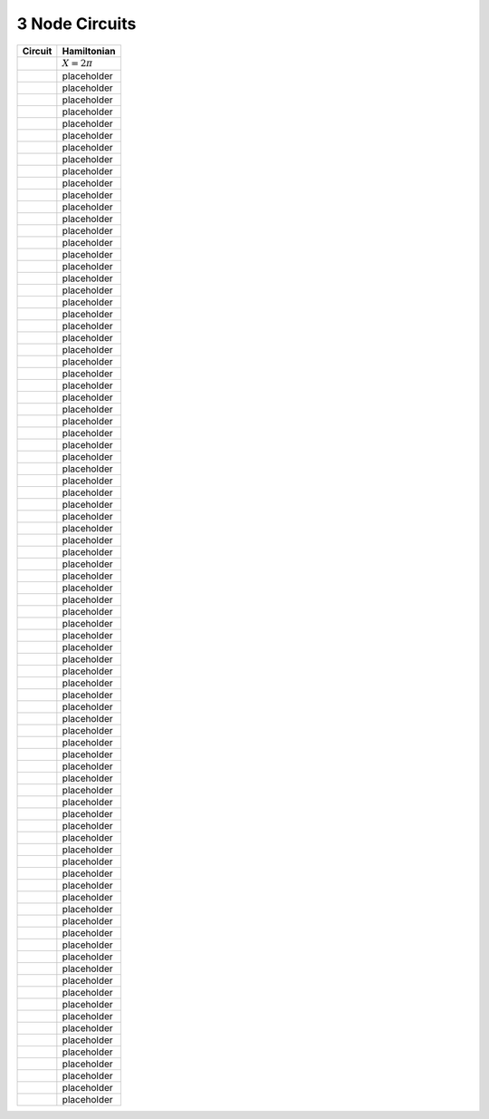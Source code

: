 3 Node Circuits
===============

========= ==============
Circuit   Hamiltonian
========= ==============
|image1|  :math:`X=2\pi`
|image2|  placeholder
|image3|  placeholder
|image4|  placeholder
|image5|  placeholder
|image6|  placeholder
|image7|  placeholder
|image8|  placeholder
|image9|  placeholder
|image10| placeholder
|image11| placeholder
|image12| placeholder
|image13| placeholder
|image14| placeholder
|image15| placeholder
|image16| placeholder
|image17| placeholder
|image18| placeholder
|image19| placeholder
|image20| placeholder
|image21| placeholder
|image22| placeholder
|image23| placeholder
|image24| placeholder
|image25| placeholder
|image26| placeholder
|image27| placeholder
|image28| placeholder
|image29| placeholder
|image30| placeholder
|image31| placeholder
|image32| placeholder
|image33| placeholder
|image34| placeholder
|image35| placeholder
|image36| placeholder
|image37| placeholder
|image38| placeholder
|image39| placeholder
|image40| placeholder
|image41| placeholder
|image42| placeholder
|image43| placeholder
|image44| placeholder
|image45| placeholder
|image46| placeholder
|image47| placeholder
|image48| placeholder
|image49| placeholder
|image50| placeholder
|image51| placeholder
|image52| placeholder
|image53| placeholder
|image54| placeholder
|image55| placeholder
|image56| placeholder
|image57| placeholder
|image58| placeholder
|image59| placeholder
|image60| placeholder
|image61| placeholder
|image62| placeholder
|image63| placeholder
|image64| placeholder
|image65| placeholder
|image66| placeholder
|image67| placeholder
|image68| placeholder
|image69| placeholder
|image70| placeholder
|image71| placeholder
|image72| placeholder
|image73| placeholder
|image74| placeholder
|image75| placeholder
|image76| placeholder
|image77| placeholder
|image78| placeholder
|image79| placeholder
|image80| placeholder
|image81| placeholder
|image82| placeholder
|image83| placeholder
|image84| placeholder
|image85| placeholder
|image86| placeholder
|image87| placeholder
|image88| placeholder
========= ==============

.. |image1| image:: img/3_node_circuits/g1_c244.svg
.. |image2| image:: img/3_node_circuits/g1_c293.svg
.. |image3| image:: img/3_node_circuits/g1_c342.svg
.. |image4| image:: img/3_node_circuits/g1_c27.svg
.. |image5| image:: img/3_node_circuits/g1_c76.svg
.. |image6| image:: img/3_node_circuits/g1_c125.svg
.. |image7| image:: img/3_node_circuits/g1_c174.svg
.. |image8| image:: img/3_node_circuits/g0_c34.svg
.. |image9| image:: img/3_node_circuits/g1_c34.svg
.. |image10| image:: img/3_node_circuits/g1_c83.svg
.. |image11| image:: img/3_node_circuits/g1_c132.svg
.. |image12| image:: img/3_node_circuits/g1_c181.svg
.. |image13| image:: img/3_node_circuits/g1_c230.svg
.. |image14| image:: img/3_node_circuits/g0_c41.svg
.. |image15| image:: img/3_node_circuits/g1_c41.svg
.. |image16| image:: img/3_node_circuits/g1_c90.svg
.. |image17| image:: img/3_node_circuits/g1_c139.svg
.. |image18| image:: img/3_node_circuits/g1_c188.svg
.. |image19| image:: img/3_node_circuits/g1_c237.svg
.. |image20| image:: img/3_node_circuits/g1_c286.svg
.. |image21| image:: img/3_node_circuits/g0_c48.svg
.. |image22| image:: img/3_node_circuits/g1_c48.svg
.. |image23| image:: img/3_node_circuits/g1_c97.svg
.. |image24| image:: img/3_node_circuits/g1_c146.svg
.. |image25| image:: img/3_node_circuits/g1_c195.svg
.. |image26| image:: img/3_node_circuits/g1_c122.svg
.. |image27| image:: img/3_node_circuits/g1_c171.svg
.. |image28| image:: img/3_node_circuits/g0_c11.svg
.. |image29| image:: img/3_node_circuits/g1_c11.svg
.. |image30| image:: img/3_node_circuits/g1_c60.svg
.. |image31| image:: img/3_node_circuits/g1_c67.svg
.. |image32| image:: img/3_node_circuits/g0_c25.svg
.. |image33| image:: img/3_node_circuits/g1_c25.svg
.. |image34| image:: img/3_node_circuits/g1_c74.svg
.. |image35| image:: img/3_node_circuits/g1_c123.svg
.. |image36| image:: img/3_node_circuits/g1_c172.svg
.. |image37| image:: img/3_node_circuits/g1_c81.svg
.. |image38| image:: img/3_node_circuits/g1_c179.svg
.. |image39| image:: img/3_node_circuits/g0_c5.svg
.. |image40| image:: img/3_node_circuits/g0_c12.svg
.. |image41| image:: img/3_node_circuits/g1_c12.svg
.. |image42| image:: img/3_node_circuits/g1_c61.svg
.. |image43| image:: img/3_node_circuits/g0_c19.svg
.. |image44| image:: img/3_node_circuits/g1_c19.svg
.. |image45| image:: img/3_node_circuits/g1_c68.svg
.. |image46| image:: img/3_node_circuits/g0_c26.svg
.. |image47| image:: img/3_node_circuits/g1_c26.svg
.. |image48| image:: img/3_node_circuits/g1_c75.svg
.. |image49| image:: img/3_node_circuits/g1_c124.svg
.. |image50| image:: img/3_node_circuits/g1_c173.svg
.. |image51| image:: img/3_node_circuits/g0_c33.svg
.. |image52| image:: img/3_node_circuits/g1_c33.svg
.. |image53| image:: img/3_node_circuits/g1_c82.svg
.. |image54| image:: img/3_node_circuits/g1_c131.svg
.. |image55| image:: img/3_node_circuits/g1_c180.svg
.. |image56| image:: img/3_node_circuits/g1_c229.svg
.. |image57| image:: img/3_node_circuits/g0_c40.svg
.. |image58| image:: img/3_node_circuits/g1_c40.svg
.. |image59| image:: img/3_node_circuits/g1_c89.svg
.. |image60| image:: img/3_node_circuits/g1_c138.svg
.. |image61| image:: img/3_node_circuits/g1_c187.svg
.. |image62| image:: img/3_node_circuits/g1_c236.svg
.. |image63| image:: img/3_node_circuits/g1_c285.svg
.. |image64| image:: img/3_node_circuits/g0_c6.svg
.. |image65| image:: img/3_node_circuits/g0_c13.svg
.. |image66| image:: img/3_node_circuits/g1_c13.svg
.. |image67| image:: img/3_node_circuits/g1_c62.svg
.. |image68| image:: img/3_node_circuits/g0_c20.svg
.. |image69| image:: img/3_node_circuits/g1_c20.svg
.. |image70| image:: img/3_node_circuits/g1_c69.svg
.. |image71| image:: img/3_node_circuits/g0_c27.svg
.. |image72| image:: img/3_node_circuits/g0_c1.svg
.. |image73| image:: img/3_node_circuits/g0_c8.svg
.. |image74| image:: img/3_node_circuits/g1_c8.svg
.. |image75| image:: img/3_node_circuits/g1_c57.svg
.. |image76| image:: img/3_node_circuits/g0_c9.svg
.. |image77| image:: img/3_node_circuits/g1_c9.svg
.. |image78| image:: img/3_node_circuits/g1_c58.svg
.. |image79| image:: img/3_node_circuits/g0_c3.svg
.. |image80| image:: img/3_node_circuits/g0_c10.svg
.. |image81| image:: img/3_node_circuits/g1_c10.svg
.. |image82| image:: img/3_node_circuits/g1_c59.svg
.. |image83| image:: img/3_node_circuits/g0_c17.svg
.. |image84| image:: img/3_node_circuits/g1_c17.svg
.. |image85| image:: img/3_node_circuits/g1_c66.svg
.. |image86| image:: img/3_node_circuits/g0_c24.svg
.. |image87| image:: img/3_node_circuits/g1_c24.svg
.. |image88| image:: img/3_node_circuits/g1_c73.svg

